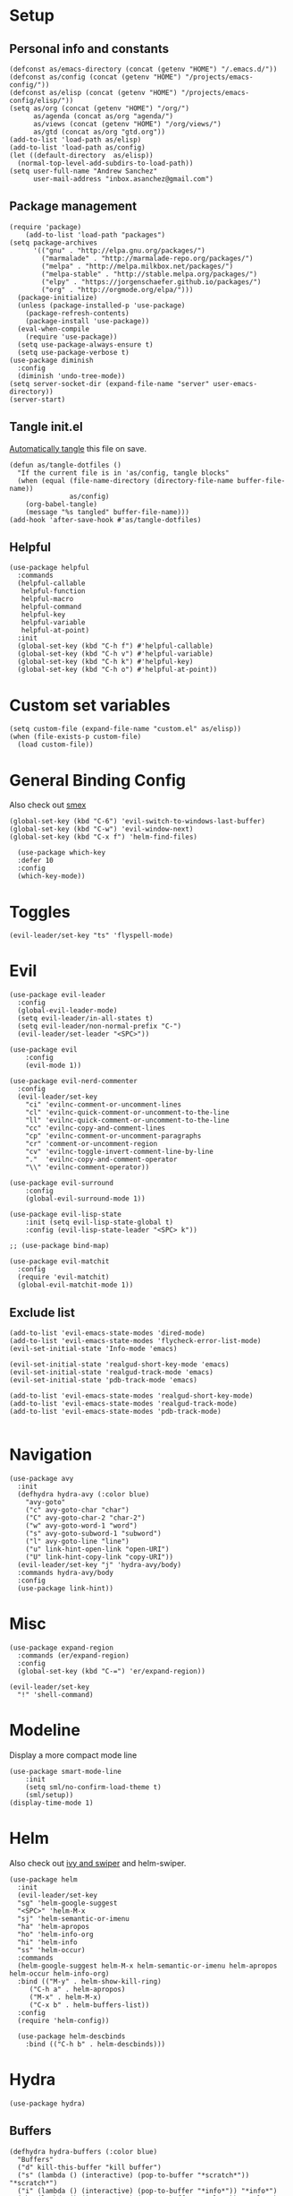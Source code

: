 #+PROPERTY:    header-args        :results silent   :eval no-export   :comments org
#+PROPERTY:    header-args:elisp  :tangle ~/projects/emacs-config/init.el

* Setup
** Personal info and constants
 #+begin_src elisp
   (defconst as/emacs-directory (concat (getenv "HOME") "/.emacs.d/"))
   (defconst as/config (concat (getenv "HOME") "/projects/emacs-config/"))
   (defconst as/elisp (concat (getenv "HOME") "/projects/emacs-config/elisp/"))
   (setq as/org (concat (getenv "HOME") "/org/")
         as/agenda (concat as/org "agenda/")
         as/views (concat (getenv "HOME") "/org/views/")
         as/gtd (concat as/org "gtd.org"))
   (add-to-list 'load-path as/elisp)
   (add-to-list 'load-path as/config)
   (let ((default-directory  as/elisp))
     (normal-top-level-add-subdirs-to-load-path))
   (setq user-full-name "Andrew Sanchez"
         user-mail-address "inbox.asanchez@gmail.com")
 #+end_src
** Package management
 #+begin_src elisp
   (require 'package)
       (add-to-list 'load-path "packages")
   (setq package-archives
         '(("gnu" . "http://elpa.gnu.org/packages/")
           ("marmalade" . "http://marmalade-repo.org/packages/")
           ("melpa" . "http://melpa.milkbox.net/packages/")
           ("melpa-stable" . "http://stable.melpa.org/packages/")
           ("elpy" . "https://jorgenschaefer.github.io/packages/")
           ("org" . "http://orgmode.org/elpa/")))
     (package-initialize)
     (unless (package-installed-p 'use-package)
       (package-refresh-contents)
       (package-install 'use-package))
     (eval-when-compile
       (require 'use-package))
     (setq use-package-always-ensure t)
     (setq use-package-verbose t)
   (use-package diminish
     :config
     (diminish 'undo-tree-mode))
   (setq server-socket-dir (expand-file-name "server" user-emacs-directory))
   (server-start)
 #+end_src
** Tangle init.el
[[https://emacs.stackexchange.com/questions/20707/automatically-tangle-org-files-in-a-specific-directory#20733][Automatically tangle]] this file on save.

#+begin_src elisp
(defun as/tangle-dotfiles ()
  "If the current file is in 'as/config, tangle blocks"
  (when (equal (file-name-directory (directory-file-name buffer-file-name))
               as/config)
    (org-babel-tangle)
    (message "%s tangled" buffer-file-name)))
(add-hook 'after-save-hook #'as/tangle-dotfiles)
#+end_src
** Helpful
#+begin_src elisp
  (use-package helpful
    :commands
    (helpful-callable
     helpful-function
     helpful-macro
     helpful-command
     helpful-key
     helpful-variable
     helpful-at-point)
    :init
    (global-set-key (kbd "C-h f") #'helpful-callable)
    (global-set-key (kbd "C-h v") #'helpful-variable)
    (global-set-key (kbd "C-h k") #'helpful-key)
    (global-set-key (kbd "C-h o") #'helpful-at-point))
#+end_src
* Custom set variables
#+begin_src elisp
  (setq custom-file (expand-file-name "custom.el" as/elisp))
  (when (file-exists-p custom-file)
    (load custom-file))
#+end_src
* General Binding Config
Also check out [[https://github.com/nonsequitur/smex][smex]] 
#+begin_src elisp
  (global-set-key (kbd "C-6") 'evil-switch-to-windows-last-buffer)
  (global-set-key (kbd "C-w") 'evil-window-next)
  (global-set-key (kbd "C-x f") 'helm-find-files)
  
    (use-package which-key
	:defer 10
	:config
	(which-key-mode))
#+end_src
* Toggles
#+begin_src elisp
(evil-leader/set-key "ts" 'flyspell-mode)
#+end_src
* Evil
#+begin_src elisp
  (use-package evil-leader
    :config
    (global-evil-leader-mode)
    (setq evil-leader/in-all-states t)
    (setq evil-leader/non-normal-prefix "C-")
    (evil-leader/set-leader "<SPC>"))

  (use-package evil
      :config
      (evil-mode 1))

  (use-package evil-nerd-commenter
    :config
    (evil-leader/set-key
      "ci" 'evilnc-comment-or-uncomment-lines
      "cl" 'evilnc-quick-comment-or-uncomment-to-the-line
      "ll" 'evilnc-quick-comment-or-uncomment-to-the-line
      "cc" 'evilnc-copy-and-comment-lines
      "cp" 'evilnc-comment-or-uncomment-paragraphs
      "cr" 'comment-or-uncomment-region
      "cv" 'evilnc-toggle-invert-comment-line-by-line
      "."  'evilnc-copy-and-comment-operator
      "\\" 'evilnc-comment-operator))

  (use-package evil-surround
      :config
      (global-evil-surround-mode 1))

  (use-package evil-lisp-state
      :init (setq evil-lisp-state-global t)
      :config (evil-lisp-state-leader "<SPC> k"))

  ;; (use-package bind-map) 

  (use-package evil-matchit
    :config
    (require 'evil-matchit)
    (global-evil-matchit-mode 1))
#+end_src

** Exclude list
#+begin_src elisp
  (add-to-list 'evil-emacs-state-modes 'dired-mode)
  (add-to-list 'evil-emacs-state-modes 'flycheck-error-list-mode)
  (evil-set-initial-state 'Info-mode 'emacs)

  (evil-set-initial-state 'realgud-short-key-mode 'emacs)
  (evil-set-initial-state 'realgud-track-mode 'emacs)
  (evil-set-initial-state 'pdb-track-mode 'emacs)

  (add-to-list 'evil-emacs-state-modes 'realgud-short-key-mode)
  (add-to-list 'evil-emacs-state-modes 'realgud-track-mode)
  (add-to-list 'evil-emacs-state-modes 'pdb-track-mode)

#+end_src
* Navigation
#+begin_src elisp
  (use-package avy
    :init
    (defhydra hydra-avy (:color blue)
      "avy-goto"
      ("c" avy-goto-char "char")
      ("C" avy-goto-char-2 "char-2")
      ("w" avy-goto-word-1 "word")
      ("s" avy-goto-subword-1 "subword")
      ("l" avy-goto-line "line")
      ("u" link-hint-open-link "open-URI")
      ("U" link-hint-copy-link "copy-URI"))
    (evil-leader/set-key "j" 'hydra-avy/body)
    :commands hydra-avy/body
    :config
    (use-package link-hint))
#+end_src
* Misc
#+begin_src elisp
  (use-package expand-region
    :commands (er/expand-region)
    :config
    (global-set-key (kbd "C-=") 'er/expand-region))

  (evil-leader/set-key
    "!" 'shell-command)
#+end_src
* Modeline
Display a more compact mode line

#+begin_src elisp
  (use-package smart-mode-line
      :init
      (setq sml/no-confirm-load-theme t)
      (sml/setup))
  (display-time-mode 1)
#+end_src
* Helm
  Also check out [[https://github.com/abo-abo/swiper][ivy and swiper]] and helm-swiper.
#+begin_src elisp
  (use-package helm
    :init
    (evil-leader/set-key
	"sg" 'helm-google-suggest
	"<SPC>" 'helm-M-x
	"sj" 'helm-semantic-or-imenu
	"ha" 'helm-apropos
	"ho" 'helm-info-org
	"hi" 'helm-info
	"ss" 'helm-occur)
    :commands
    (helm-google-suggest helm-M-x helm-semantic-or-imenu helm-apropos helm-occur helm-info-org)
    :bind (("M-y" . helm-show-kill-ring)
	   ("C-h a" . helm-apropos)
	   ("M-x" . helm-M-x)
	   ("C-x b" . helm-buffers-list))
    :config
    (require 'helm-config))

    (use-package helm-descbinds
      :bind (("C-h b" . helm-descbinds)))
#+end_src
* Hydra
#+begin_src elisp
(use-package hydra)
#+end_src
** Buffers
#+begin_src elisp
  (defhydra hydra-buffers (:color blue)
    "Buffers"
    ("d" kill-this-buffer "kill buffer")
    ("s" (lambda () (interactive) (pop-to-buffer "*scratch*")) "*scratch*")
    ("i" (lambda () (interactive) (pop-to-buffer "*info*")) "*info*")
    ("h" (lambda () (interactive) (pop-to-buffer "*Help*")) "*Help*")
    ("e" (lambda () (interactive) (pop-to-buffer "*eshell*")) "*eshell*")
    ("m" (lambda () (interactive) (pop-to-buffer "*Messages*")) "*Messages*")
    ("b" helm-buffers-list "helm buffers list"))

  (evil-leader/set-key "b" 'hydra-buffers/body)
#+end_src
** Files
#+begin_src elisp

  (evil-leader/set-key "f" 'hydra-files/body)

  (defhydra hydra-files (:color blue)
    "Files"

    ("d" (lambda () (interactive)
           (find-file "~/projects/emacs-config/init.org"))
     "dot-file")

    ("g" (lambda () (interactive)
          (find-file "~/org/gtd.org"))
     "gtd")
    ("f" helm-find-files "helm-find-files")
    ("m" helm-multi-files "helm-multi-files")
    ("b" helm-filtered-bookmarks "helm-filtered-bookmarks")
    ("t" neotree-toggle "neotree-toggle")
    ("F" helm-tramp "helm-tramp")
    ("r" helm-recentf "recentf-open-files"))

#+end_src
** Applications
#+begin_src elisp
  ;; (defhydra hydra-applications ()
  ;;   "Applications"
  ;;   ("d" deft "deft find file"))
  (evil-leader/set-key "ad" 'deft)
  (evil-leader/set-key "am" 'mu4e)
#+end_src
* Yasnippet
#+begin_src elisp

  (use-package yasnippet
    :diminish yas-minor-mode
    :init
    (defhydra hydra-yasnippet (:color blue :hint nil)
      "
                  ^YASnippets^
    --------------------------------------------
      Modes:    Load/Visit:    Actions:

     _g_lobal  _d_irectory    _i_nsert
     _m_inor   _f_ile         _t_ryout
     _e_xtra   _l_ist         _n_ew
             _a_ll
    "
      ("d" yas-load-directory)
      ("e" yas-activate-extra-mode)
      ("i" yas-insert-snippet)
      ("f" yas-visit-snippet-file :color blue)
      ("n" yas-new-snippet)
      ("t" yas-tryout-snippet)
      ("l" yas-describe-tables)
      ("g" yas/global-mode)
      ("m" yas/minor-mode)
      ("a" yas-reload-all))
    (evil-leader/set-key "y" 'hydra-yasnippet/body)
    :defer 15
    ; not sure why this doesn't work
    ; :commands hydra-yasnippet/body
    :config
    (require 'yasnippet)
    (yas-global-mode 1))
    (use-package yasnippet-snippets)
#+end_src
* Org-mode
** [[file:org-config.org][Main configuration file]]

 #+begin_src elisp
    (use-package org
      :mode (("\\.org$" . org-mode))
      :commands (org-agenda org-capture helm-info-org)
      :load-path "~/.emacs.d/packages/org-mode/lisp"
      :diminish org-mode
      :init
      ;; (add-to-list 'org-modules 'org-protcol)
      ;; (load-library "org-protocol")
      (require 'org-protocol)
      (evil-leader/set-key
          "oa" 'org-agenda
          "oc" 'org-capture
          "ot" 'hydra-org-clock/body)
      :config
      (load "org-config"))
 #+end_src
* Windows and frames
** Toolbar
   Save space by not showing the toolbar
#+begin_src elisp
(tool-bar-mode -1)
#+end_src
** Golden ratio mode
#+begin_src elisp
  (use-package golden-ratio
    :commands
    (evil-window-next
     evil-window-right
     evil-window-left
     evil-window-down
     evil-window-up)
    :config
    (golden-ratio-mode 1)
    (add-to-list 'golden-ratio-extra-commands 'evil-window-next)
    (add-to-list 'golden-ratio-extra-commands 'evil-window-right)
    (add-to-list 'golden-ratio-extra-commands 'evil-window-left)
    (add-to-list 'golden-ratio-extra-commands 'evil-window-down)
    (add-to-list 'golden-ratio-extra-commands 'evil-window-up))
#+end_src
** Winner mode
Undo and redo window configuration
#+begin_src elisp
  (use-package winner
    :init
    (evil-leader/set-key
      "wu" 'winner-undo
      "wr" 'winner-redo)
    :commands
    (winner-undo winner-redo)
    :config
    (winner-mode))
#+end_src
** Zoom
#+begin_src elisp
  (use-package zoom-frm
    :commands hydra-zoom)

  (defhydra hydra-zoom (global-map "M-=")
    "zoom"
    ("g" text-scale-increase)
    ("l" text-scale-decrease)
    ("i" zoom-in)
    ("o" zoom-out))
#+end_src
* Backups
#+begin_src elisp
  ;; Special dir for backups
  (setq backup-directory-alist '(("." . "~/.emacs.d/backups")))
  (setq create-lockfiles nil)
#+end_src

* Magit

#+begin_src elisp
  (use-package magit
    :init (evil-leader/set-key "gs" 'magit-status)
    :commands magit-status
    :config
    (setq magit-git-executable "~/usr/bin/git")
    (add-hook 'git-commit-mode-hook 'git-commit-turn-on-flyspell)
    (evil-set-initial-state 'git-commit-mode 'normal))
#+end_src
* Better defaults
Also look at sensible-defaults
#+begin_src elisp
(show-paren-mode 1)
(menu-bar-mode -1)
(when (fboundp 'tool-bar-mode)
    (tool-bar-mode -1))
(when (fboundp 'scroll-bar-mode)
    (scroll-bar-mode -1))
(when (fboundp 'horizontal-scroll-bar-mode)
    (horizontal-scroll-bar-mode -1))

(require 'uniquify)
(setq uniquify-buffer-name-style 'forward)

(require 'saveplace)
(setq-default save-place t)
(fset 'yes-or-no-p 'y-or-n-p)
(setq initial-scratch-message "") ;; Uh, I know what Scratch is for

#+end_src

** My own
#+begin_src elisp
  (use-package visual-fill-column
    :init
    (global-visual-fill-column-mode)
    (evil-leader/set-key "tl" 'visual-fill-column-mode)
    :config
    (add-hook 'rst-mode-hook 'visual-line-mode))
#+end_src
* Tramp
#+begin_src elisp
  (setq tramp-default-method "ssh"
        tramp-inline-compress-start-size 1000000
        tramp-verbose 1
        remote-file-name-inhibit-cache nil
        tramp-completion-reread-directory-timeout nil
        projectile-mode-line "Projectile")

  (setq vc-ignore-dir-regexp
        (format "\\(%s\\)\\|\\(%s\\)"
                vc-ignore-dir-regexp
                tramp-file-name-regexp))

  (use-package helm-tramp
    :commands helm-tramp
    :config
    (setq create-lockfiles nil)
    (add-hook 'helm-tramp-pre-command-hook '
              (lambda ()
                (projectile-mode 0)))
    (add-hook 'helm-tramp-quit-hook
              '(lambda ()
                 (projectile-mode 1))))
#+end_src

* Python
** General
#+begin_src elisp
  (use-package python
      :mode ("\\.py\\'" . python-mode)
      :interpreter ("python" . python-mode)
      :config
      (load "realgud")
      (flycheck-mode)

      (use-package anaconda-mode
        :config (anaconda-eldoc-mode) (anaconda-mode)
        ;; (add-to-list 'company-backends 'company-anaconda)
        )

      ;; (use-package ob-ipython
      ;;   :config (require 'ob-ipython))
      ;; (org-babel-do-load-languages
      ;;  'org-babel-load-languages
      ;;  (append org-babel-load-languages
      ;;          '((ipython . t)
      ;;            (python . t))))

      (add-hook 'before-save-hook 'py-isort-before-save)
      (add-hook 'python-mode-hook 'smartparens-mode)
      (add-hook 'inferior-python-mode-hook 'smartparens-mode)
      (add-hook 'rst-mode-hook 'turn-on-flyspell)

      (setq python-shell-exec-path '("~/miniconda3/bin/python"))

      (defhydra hydra-python (:color blue :hint nil)
      "
      ^Navigation^                  ^Elpy^                 ^Formatting^
      -------------------------------------------------------------------------
      _d_: find definitions      _t_: elpy-test           _y_: yapfify-buffer
      _a_: find assignments      _z_: switch to shell     _i_: py-isort-buffer
      _r_: find references       _c_: send region/buffer  _f_: flycheck
      _s_: show doc              _C_: send statement      _x_: sphinx-doc
      _v_: pyvenv-activate     
      _V_: pyvenv-deactivate
      _w_: venv-workon
      _W_: venv-deactivate
      _p_: pdb
      "
          ("d" elpy-goto-definition)
          ("a" anaconda-mode-find-assignments)
          ("r" anaconda-mode-find-references)
          ("s" elpy-doc)
          ("S" helm-pydoc)
          ("y" yapfify-buffer)
          ("v" pyvenv-activate)
          ("V" pyvenv-deactivate)
          ("w" venv-workon)
          ("W" venv-deactivate)
          ("i" py-isort-buffer)
          ("f" hydra-flycheck/body)
          ("x" sphinx-doc)
          ("p" realgud:pdb)
          ("t" elpy-hydra/body)
          ("z" elpy-shell-switch-to-shell)
          ("c" elpy-shell-send-region-or-buffer)
          ("C" elpy-shell-send-current-statement))
          (evil-leader/set-key-for-mode 'python-mode "m" 'hydra-python/body)
          (evil-leader/set-key-for-mode 'rst-mode "m" 'hydra-python/body)

        (use-package sphinx-doc
          :commands (sphinx-doc)
          :config (sphinx-doc-mode)) 

      (use-package helm-pydoc :commands helm-pydoc)

      (use-package py-isort :commands py-isort-buffer
        :config (require 'py-isort))

      (use-package virtualenvwrapper :commands (venv-workon)
        :config 
        (venv-initialize-interactive-shells)
        (venv-initialize-eshell)
        (setq venv-location "/Users/andrew/miniconda3/envs"))

      (use-package elpy
        :init (with-eval-after-load 'python (elpy-enable))
        :config 
        (setq python-shell-interpreter "ipython"
              python-shell-interpreter-args "-i --simple-prompt")
        (pyvenv-mode)
        (defun projectile-pyenv-mode-set ()
          "Set pyenv version matching project name."
          (let ((project (projectile-project-name)))
            (if (member project (pyenv-mode-versions))
                (pyenv-mode-set project)
              (pyenv-mode-unset))))
        (add-hook 'projectile-after-switch-project-hook 'projectile-pyenv-mode-set)

        (defhydra elpy-hydra (:color red)
          "
          Elpy in venv: %`pyvenv-virtual-env-name
          "
          ("t" (progn (call-interactively 'elpy-test-pytest-runner) (elpy-nav-errors/body)) "pytest" :color blue)
          ("w" (venv-workon) "workon venv…")
          ("q" nil "quit")
          ("Q" (kill-buffer "*compilation*") "quit and kill compilation buffer" :color blue))

        (defhydra elpy-nav-errors (:color red)
          " Navigate errors "
          ("n" next-error "next error")
          ("p" previous-error "previous error")
          ("s" (progn
                 (switch-to-buffer-other-window "*compilation*")
                 (goto-char (point-max))) "switch to compilation buffer" :color blue)
          ("q" nil "quit")
          ("Q" (kill-buffer "*compilation*") "quit and kill compilation buffer" :color blue))))


 #+end_src
** Fix faulty completion bug
   Source:  https://github.com/jorgenschaefer/elpy/issues/887
   Fixes this error message:
   Warning (python): Your ‘python-shell-interpreter’ doesn’t seem to support readline, yet ‘python-shell-completion-native’ was t and "ipython3" is not part of the ‘python-shell-completion-native-disabled-interpreters’ list. Native completions have been disabled locally.

#+begin_src elisp
(with-eval-after-load 'python
  (defun python-shell-completion-native-try ()
    "Return non-nil if can trigger native completion."
    (let ((python-shell-completion-native-enable t)
          (python-shell-completion-native-output-timeout
           python-shell-completion-native-try-output-timeout))
      (python-shell-completion-native-get-completions
       (get-buffer-process (current-buffer))
       nil "_"))))
#+end_src
* HPC
** Slurm
#+begin_src elisp
(add-to-list 'load-path (concat as/elisp "slurm"))
(require 'slurm-mode)
(require 'slurm-script-mode)
#+end_src
* Yapfify
#+begin_src elisp
  (use-package yapfify :commands yapfify-buffer)
#+end_src
* Exec-path-from-shell
#+begin_src elisp
(use-package exec-path-from-shell)
(when (memq window-system '(mac ns x))
  (exec-path-from-shell-initialize))
#+end_src

* Smartparens
#+begin_src elisp
  (use-package smartparens
    :defer 5
    :config
    (require 'smartparens-config)
    (smartparens-global-mode)
    (autoload 'smartparens-mode "paredit" "Turn on pseudo-structural editing of Lisp code." t)
    (add-hook 'eval-expression-minibuffer-setup-hook #'smartparens-mode)
    (defhydra hydra-smartparens (:hint nil)
      "
  Sexps (quit with _q_)

  ^Nav^            ^Barf/Slurp^                 ^Depth^
  ^---^------------^----------^-----------------^-----^-----------------
  _f_: forward     _<left>_:    slurp forward   _R_:      splice
  _b_: backward    _<right>_:   barf forward    _r_:      raise
  _u_: backward ↑  _C-<left>_:  slurp backward  _<up>_:   raise backward
  _d_: forward ↓   _C-<right>_: barf backward   _<down>_: raise forward
  _p_: backward ↓
  _n_: forward ↑

  ^Kill^           ^Misc^                       ^Wrap^
  ^----^-----------^----^-----------------------^----^------------------
  _w_: copy        _j_: join                    _(_: wrap with ( )
  _k_: kill        _s_: split                   _{_: wrap with { }
  ^^               _t_: transpose               _'_: wrap with ' '
  ^^               _c_: convolute               _\"_: wrap with \" \"
  ^^               _i_: indent defun"
      ("q" nil)
      ;; Wrapping
      ("(" (lambda (a) (interactive "P") (sp-wrap-with-pair "(")))
      ("{" (lambda (a) (interactive "P") (sp-wrap-with-pair "{")))
      ("'" (lambda (a) (interactive "P") (sp-wrap-with-pair "'")))
      ("\"" (lambda (a) (interactive "P") (sp-wrap-with-pair "\"")))
      ;; Navigation
      ("f" sp-forward-sexp )
      ("b" sp-backward-sexp)
      ("u" sp-backward-up-sexp)
      ("d" sp-down-sexp)
      ("p" sp-backward-down-sexp)
      ("n" sp-up-sexp)
      ;; Kill/copy
      ("w" sp-copy-sexp)
      ("k" sp-kill-sexp)
      ;; Misc
      ("t" sp-transpose-sexp)
      ("j" sp-join-sexp)
      ("s" sp-split-sexp)
      ("c" sp-convolute-sexp)
      ("i" sp-indent-defun)
      ;; Depth changing
      ("R" sp-splice-sexp)
      ("r" sp-splice-sexp-killing-around)
      ("<up>" sp-splice-sexp-killing-backward)
      ("<down>" sp-splice-sexp-killing-forward)
      ;; Barfing/slurping
      ("<right>" sp-forward-slurp-sexp)
      ("<left>" sp-forward-barf-sexp)
      ("C-<left>" sp-backward-barf-sexp)
      ("C-<right>" sp-backward-slurp-sexp)))
#+end_src
* Projectile
#+begin_src elisp

  (use-package projectile
    :init
    (evil-leader/set-key "p" 'helm-projectile)
    :commands (helm-projectile-switch-project helm-projectile)
    :config
    (evil-leader/set-key "p" 'projectile-command-map)
    (projectile-mode)
    (setq projectile-enable-caching t)
    (use-package helm-projectile
      :config
      (require 'helm-projectile)
      (helm-projectile-on))
    (defun projectile-test-suffix (project-type)
        "Find default test files suffix based on PROJECT-TYPE."
        (cond
        ((member project-type '(python-tox)) "_test"))))

#+end_src
* Themes and fonts
#+begin_src elisp
  (use-package solarized-theme
    :config
    (evil-leader/set-key "tt" 'toggle-theme))
  (load-theme 'solarized-dark t)
  (setq active-theme 'solarized-dark)
  (defun toggle-theme ()
    (interactive)
    (if (eq active-theme 'solarized-light)
	(setq active-theme 'solarized-dark)
      (setq active-theme 'solarized-light))
    (load-theme active-theme))
  (set-face-attribute 'default t :font 
    "-*-Source Code Pro-normal-normal-normal-*-*-*-*-*-m-0-iso10646-1")
  (set-face-attribute 'default nil :height 140)
#+end_src
* Completion
** Company

 #+begin_src elisp
   (use-package company
     :diminish company-mode
     :config
     (global-company-mode))
 #+end_src
* Words
** Wordnut
#+begin_src elisp :tangle no
  (use-package wordnut
    :commands (wordnut-search wordnut-lookup-current-word)
    :load-path "packages/wordnut"
    :config
    (require 'wordnut)
    (setq wordnut-cmd "/usr/local/bin/wn"))
#+end_src
** Helm-wordnet
#+begin_src elisp
  (use-package helm-wordnet
    :commands helm-wordnet
    :load-path "packages/helm-wordnet"
    :config
    (setq helm-wordnet-prog "/usr/local/bin/wn"))
    (evil-leader/set-key
      "wd" 'helm-wordnet)
#+end_src

** Google translate
#+begin_src elisp
  (use-package google-translate
    :commands (google-translate-at-point google-translate-smooth-translate)
    :config
    (setq google-translate-default-source-language "nl")
    (setq google-translate-default-target-language "en")
    (evil-leader/set-key
      "wp" 'google-translate-at-point
      "ww" 'google-translate-smooth-translate))
#+end_src

* Display
#+begin_src elisp
(use-package linum-relative
    :config
    (linum-relative-global-mode))
(setq column-number-mode t)
#+end_src
* Flycheck
#+begin_src elisp
  (use-package flycheck
    :init
    (add-hook 'after-init-hook 'global-flycheck-mode)
    :config
    (setq-default flycheck-disabled-checkers '(emacs-lisp-checkdoc))
    (defhydra hydra-flycheck
      (:pre (progn (setq hydra-lv t) (flycheck-list-errors))
      :post (progn (setq hydra-lv nil) (quit-windows-on "*Flycheck errors*"))
      :hint nil)
      "Errors"
      ("f"  flycheck-error-list-set-filter                            "Filter")
      ("n"  flycheck-next-error                                       "Next")
      ("p"  flycheck-previous-error                                   "Previous")
      ("gg" flycheck-first-error                                      "First")
      ("G"  (progn (goto-char (point-max)) (flycheck-previous-error)) "Last")
      ("q"  nil)))
#+end_src
* Deft
#+begin_src elisp
  (use-package deft
    :commands deft
    :config
    (setq deft-directory "~/org")
    (setq deft-extensions '("txt" "org"))
    (setq deft-default-extension "org")
    (setq deft-recursive t)
    (setq deft-use-filename-as-title t)
    (setq deft-use-filter-string-for-filename t)
    (setq deft-ignore-file-regexp
	(concat "\\(?:"
		"archive\\.org\\'"
		"\\)")))

#+end_src
* Elfeed
#+begin_src elisp
(use-package elfeed
    :commands elfeed
    :config
    (add-to-list 'evil-emacs-state-modes 'elfeed-search-mode)
    (use-package elfeed-org
      :config
      (require 'elfeed-org)
      (elfeed-org)
      (setq rmh-elfeed-org-files (list "~/org/elfeed.org"))))
#+end_src
* Mail
** smtp
#+begin_src elisp
  (setq message-send-mail-function 'smtpmail-send-it
     starttls-use-gnutls t
     smtpmail-starttls-credentials '(("smtp.gmail.com" 587 nil nil))
     smtpmail-auth-credentials
       '(("smtp.gmail.com" 587 "inbox.asanchez@gmail.com" nil))
     smtpmail-default-smtp-server "smtp.gmail.com"
     smtpmail-smtp-server "smtp.gmail.com"
     smtpmail-smtp-service 587)
  (setq message-kill-buffer-on-exit t)
#+end_src
** MU4E
 #+begin_src elisp
   (add-to-list 'load-path "/usr/local/Cellar/mu/HEAD-65863e4_1/share/emacs/site-lisp")
   (require 'mu4e)
   (add-hook 'message-send-hook (lambda () (mu4e-update-mail-and-index t)))
   (require 'org-mu4e) ;; store org-mode links to messages
   ;;store link to message if in header view, not to header query
   (setq org-mu4e-link-query-in-headers-mode nil)
   (setq mu4e-confirm-quit nil)
   (setq mu4e-change-filenames-when-moving t)
   (setq mu4e-sent-messages-behavior 'delete)
   (setq mu4e-mu-binary "/usr/local/bin/mu")
   (setq mu4e-get-mail-command "/usr/local/bin/mbsync -a")
   (setq mu4e-maildir (expand-file-name "~/Maildir"))
   (setq mu4e-attachment-dir  (expand-file-name "~/Downloads"))
   (setq mu4e-drafts-folder "/personal/drafts") 
   (setq mu4e-sent-folder "/personal/sent")
   (setq mu4e-trash-folder "/personal/trash")
   (setq mu4e-refile-folder "/personal/all")
   (setq mu4e-maildir-shortcuts
         '(("/personal/INBOX". ?i)
           ("/personal/sent" . ?s)
           ("/personal/trash" . ?t)
           ("/personal/all" . ?a)
           ("/personal/drafts" . ?d)
           ("/work/INBOX"          . ?w)
           ("/work/all"          . ?W)
           ("/work/sent"          . ?S)))
   (evil-set-initial-state 'mu4e-view-mode 'motion)
   (add-hook 'message-mode-hook 'turn-on-orgstruct++)
   (add-hook 'mu4e-compose-mode-hook 'turn-on-flyspell)
   (add-hook 'mu4e-compose-mode-hook 'visual-line-mode)
   (add-hook 'mu4e-view-mode-hook 'visual-line-mode)

   ;; (require 'mu4e-multi)

   ;; (setq mu4e-multi-account-alist
   ;;       '(("personal"
   ;;          (user-mail-address . "inbox.asanchez@gmail.com")
   ;;          (mu4e-drafts-folder . "/personal/drafts")
   ;;          (mu4e-refile-folder . "/personal/all")
   ;;          (mu4e-sent-folder . "/personal/sent")
   ;;          (mu4e-trash-folder . "/personal/trash")
   ;;          (mu4e-compose-signature .
   ;;                      (concat
   ;;                        "--\n"
   ;;                        "Andrew Sanchez\n")))
   ;;         ("work"
   ;;          (user-mail-address . "andrew@fluent-forever.com")
   ;;          (mu4e-drafts-folder . "/work/drafts")
   ;;          (mu4e-refile-folder . "/work/all")
   ;;          (mu4e-sent-folder . "/work/sent")
   ;;          (mu4e-trash-folder . "/work/trash")
   ;;          (mu4e-compose-signature .
   ;;                        "--\nAndrew\nThe Fluent Forever Team"))))
   ;; (global-set-key (kbd "C-x m") 'mu4e-multi-compose-new)
   ;; (mu4e-multi-enable)
 #+end_src
** Gnus
 #+begin_src elisp :tangle no
   (use-package gnus
     :commands gnus
     :config
       (add-to-list 'evil-emacs-state-modes 'gnus-group-mode)
       (setq gnus-select-method
	     '(nnimap "gmail"
		      (nnimap-address "imap.gmail.com")
		      (nnimap-server-port "993")
		      (nnimap-stream ssl)))
       (setq gnus-ignored-newsgroups "^to\\.\\|^[0-9. ]+\\( \\|$\\)\\|^[\"]\"[#'()]"
	     gnus-message-archive-group nil)
	     ;; mml2015-encrypt-to-self 
       ;; Attempt to encrypt all outgoin emails
       ;; (add-hook 'message-setup-hook 'mml-secure-message-encrypt)
       (eval-after-load 'gnus-group
       '(progn
	  (defhydra hydra-gnus-group (:color blue)
	    "Do?"
	    ("l" gnus-group-list-all-groups "List subscribed groups")
	    ("a" gnus-group-list-active "List groups on servers")
	    ("c" gnus-group-catchup-all "Read all")
	    ("G" gnus-group-make-nnir-group "Search server G G")
	    ("g" gnus-group-get-new-news "Refresh g")
	    ("s" gnus-group-enter-server-mode "Servers")
	    ("m" gnus-group-new-mail "Compose m OR C-x m")
	    ("#" gnus-topic-mark-topic "mark #")
	    ("q" nil "cancel"))
	  (define-key gnus-group-mode-map "," 'hydra-gnus-group/body)))

     ;; gnus-summary-mode
     (eval-after-load 'gnus-sum
       '(progn
	  (defhydra hydra-gnus-summary (:color blue)
	    "Do?"
	    ("s" gnus-summary-show-thread "Show thread")
	    ("h" gnus-summary-hide-thread "Hide thread")
	    ("n" gnus-summary-insert-new-articles "Refresh / N")
	    ("f" gnus-summary-mail-forward "Forward C-c C-f")
	    ("!" gnus-summary-tick-article-forward "Mail -> disk !")
	    ("p" gnus-summary-put-mark-as-read "Mail <- disk")
	    ("c" gnus-summary-catchup-and-exit "Read all c")
	    ("e" gnus-summary-resend-message-edit "Resend S D e")
	    ("R" gnus-summary-reply-with-original "Reply with original R")
	    ("r" gnus-summary-reply "Reply r")
	    ("W" gnus-summary-wide-reply-with-original "Reply all with original S W")
	    ("w" gnus-summary-wide-reply "Reply all S w")
	    ("#" gnus-topic-mark-topic "mark #")
	    ("q" nil "cancel"))
	  (define-key gnus-summary-mode-map "," 'hydra-gnus-summary/body)))

     ;; gnus-article-mode
     (eval-after-load 'gnus-art
       '(progn
	  (defhydra hydra-gnus-article (:color blue)
	    "Do?"
	    ("f" gnus-summary-mail-forward "Forward")
	    ("R" gnus-article-reply-with-original "Reply with original R")
	    ("r" gnus-article-reply "Reply r")
	    ("W" gnus-article-wide-reply-with-original "Reply all with original S W")
	    ("o" gnus-mime-save-part "Save attachment at point o")
	    ("w" gnus-article-wide-reply "Reply all S w")
	    ("q" nil "cancel"))
	  (define-key gnus-article-mode-map "," 'hydra-gnus-article/body)))

     (eval-after-load 'message
       '(progn (add-hook 'message-mode-hook 'flyspell-mode)
	  (defhydra hydra-message (:color blue)
	    "Do?"
	    ("ca" mml-attach-file "Attach C-c C-a")
	    ("cc" message-send-and-exit "Send C-c C-c")
	    ("q" nil "cancel"))
	  (global-set-key (kbd "C-c C-y") 'hydra-message/body))))
 #+end_src
** Hydra
#+begin_src elisp
  (defhydra hydra-mail (:color blue)
    "Mail"
    ("M" mu4e "mu4e")
    ("m" mu4e~main-menu "mu4e main menu"))
#+end_src

* Keyfreq
#+begin_src elisp
  (use-package keyfreq
    :defer 5
    :config
    (require 'keyfreq)
    (setq keyfreq-excluded-commands
	  '(self-insert-command
	    abort-recursive-edit
	    forward-char
	    backward-char
	    previous-line
	    next-line
	    evil-a-WORD
	    evil-append
	    evil-backward-char
	    evil-backward-word-begin
	    evil-change
	    evil-change-line
	    evil-complete-next
	    evil-complete-previous
	    evil-delete
	    evil-delete-backward-char-and-join
	    evil-delete-char
	    evil-delete-line
	    evil-emacs-state
	    evil-end-of-line
	    evil-escape-emacs-state
	    evil-escape-insert-state
	    evil-escape-isearch
	    evil-escape-minibuffer
	    evil-escape-motion-state
	    evil-escape-visual-state))
    (keyfreq-mode 1)
    (keyfreq-autosave-mode 1))
#+end_src
* Convenience
#+begin_src elisp
  (use-package restart-emacs
    :init
    (evil-leader/set-key "qr" 'restart-emacs)
    :commands restart-emacs)
#+end_src
* Neotree
#+begin_src elisp
  (use-package neotree
    :commands  neotree-toggle
    :config
    (require 'neotree)
    (evil-define-key 'normal neotree-mode-map (kbd "TAB") 'neotree-enter)
    (evil-define-key 'normal neotree-mode-map (kbd "SPC") 'neotree-quick-look)
    (evil-define-key 'normal neotree-mode-map (kbd "q") 'neotree-hide)
    (evil-define-key 'normal neotree-mode-map (kbd "RET") 'neotree-enter))
#+end_src
* Debugging
** NEXT Figure out how to defer realgud
#+begin_src elisp
  (use-package realgud
    :commands realgud:pdb
    :config
    (add-hook 'realgud-short-key-mode-hook
        (lambda ()
          (local-set-key "\C-c" realgud:shortkey-mode-map)))
    (setq realgud:pdb-command-name "python -m pdb"
          realgud-safe-mode nil))
#+end_src

* Fun
** Gnugo
#+begin_src elisp
   (use-package gnugo
     :commands gnugo
     :config
     (add-to-list 'evil-emacs-state-modes 'gnugo-board-mode)
     (add-hook 'gnugo-start-game-hook 'gnugo-image-display-mode)
     (setq gnugo-xpms 'gnugo-imgen-create-xpms))
#+end_src 

* Finance

** Ledger
#+begin_src elisp
  (use-package ledger-mode
    :mode "\\.ledger\\'"
    :config
    (use-package flycheck-ledger))
#+end_src
* Test
#+begin_src elisp :tangle no
#+end_src  
* Future
** TODO [[https://github.com/tlh/workgroups.el][Workgroups]]
   Workgroups for Windows (for Emacs)
It's tedious setting Emacs' window layout just the way you like it -- splitting windows, adjusting their size, switching to the right buffers, etc. And even when it is set, it won't stay that way for long. On top of that, you can't save your window-configurations to disk, so you have to start over from scratch every time you restart Emacs.

There are solutions out there to parts of the problem -- elscreen, revive.el, window-configuration-to-register, etc. -- but none provide a complete solution. Workgroups does.

With Workgroups, you can:

Store an unlimited number of window configs

Save window configs to disk, and load them from disk

Kill and yank window configs

It also provides:

Animated window config morphing

Frame reversing and window movement

A concept of "base" and "working" configs, for maximum flexibility

Lots of other stuff
** TODO [[https://github.com/nex3/perspective-el][Perspective]]
   Description

This package provides tagged workspaces in Emacs, similar to workspaces in windows managers such as Awesome and XMonad (and somewhat similar to multiple desktops in Gnome or Spaces in OS X).

perspective.el provides multiple workspaces (or "perspectives") for each Emacs frame. This makes it easy to work on many separate projects without getting lost in all the buffers.

Each perspective is composed of a window configuration and a set of buffers. Switching to a perspective activates its window configuration, and when in a perspective only its buffers are available by default.

It's recommended that you install perspective.el from Marmalade using M-x package-install. Alternately, you may put it in your load path and run (require 'perspective). Users of Debian 9 or later or Ubuntu 16.04 or later may simply apt-get install elpa-perspective.
** TODO [[https://github.com/ShingoFukuyama/helm-swoop][helm swoop]]
** TODO [[https://github.com/abo-abo/tiny][Tiny - Quickly generate linear ranges in Emacs]]
